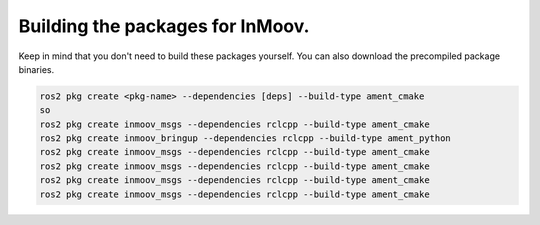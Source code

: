Building the packages for InMoov.
===============================


Keep in mind that you don't need to build these packages yourself.  You can also download the precompiled package binaries.

.. code-block:: console

   ros2 pkg create <pkg-name> --dependencies [deps] --build-type ament_cmake
   so
   ros2 pkg create inmoov_msgs --dependencies rclcpp --build-type ament_cmake
   ros2 pkg create inmoov_bringup --dependencies rclcpp --build-type ament_python
   ros2 pkg create inmoov_msgs --dependencies rclcpp --build-type ament_cmake
   ros2 pkg create inmoov_msgs --dependencies rclcpp --build-type ament_cmake
   ros2 pkg create inmoov_msgs --dependencies rclcpp --build-type ament_cmake
   ros2 pkg create inmoov_msgs --dependencies rclcpp --build-type ament_cmake